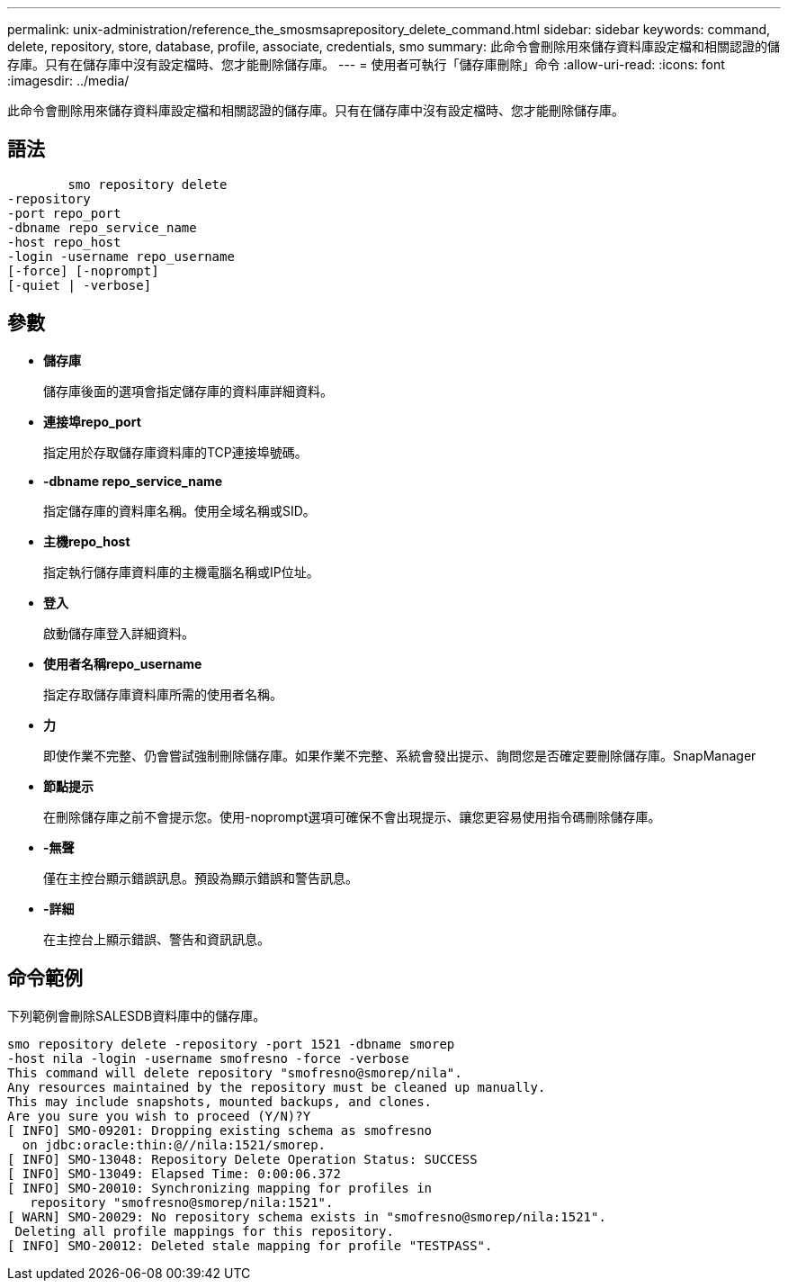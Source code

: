 ---
permalink: unix-administration/reference_the_smosmsaprepository_delete_command.html 
sidebar: sidebar 
keywords: command, delete, repository, store, database, profile, associate, credentials, smo 
summary: 此命令會刪除用來儲存資料庫設定檔和相關認證的儲存庫。只有在儲存庫中沒有設定檔時、您才能刪除儲存庫。 
---
= 使用者可執行「儲存庫刪除」命令
:allow-uri-read: 
:icons: font
:imagesdir: ../media/


[role="lead"]
此命令會刪除用來儲存資料庫設定檔和相關認證的儲存庫。只有在儲存庫中沒有設定檔時、您才能刪除儲存庫。



== 語法

[listing]
----

        smo repository delete
-repository
-port repo_port
-dbname repo_service_name
-host repo_host
-login -username repo_username
[-force] [-noprompt]
[-quiet | -verbose]
----


== 參數

* *儲存庫*
+
儲存庫後面的選項會指定儲存庫的資料庫詳細資料。

* *連接埠repo_port*
+
指定用於存取儲存庫資料庫的TCP連接埠號碼。

* *-dbname repo_service_name*
+
指定儲存庫的資料庫名稱。使用全域名稱或SID。

* *主機repo_host*
+
指定執行儲存庫資料庫的主機電腦名稱或IP位址。

* *登入*
+
啟動儲存庫登入詳細資料。

* *使用者名稱repo_username*
+
指定存取儲存庫資料庫所需的使用者名稱。

* *力*
+
即使作業不完整、仍會嘗試強制刪除儲存庫。如果作業不完整、系統會發出提示、詢問您是否確定要刪除儲存庫。SnapManager

* *節點提示*
+
在刪除儲存庫之前不會提示您。使用-noprompt選項可確保不會出現提示、讓您更容易使用指令碼刪除儲存庫。

* *-無聲*
+
僅在主控台顯示錯誤訊息。預設為顯示錯誤和警告訊息。

* *-詳細*
+
在主控台上顯示錯誤、警告和資訊訊息。





== 命令範例

下列範例會刪除SALESDB資料庫中的儲存庫。

[listing]
----
smo repository delete -repository -port 1521 -dbname smorep
-host nila -login -username smofresno -force -verbose
This command will delete repository "smofresno@smorep/nila".
Any resources maintained by the repository must be cleaned up manually.
This may include snapshots, mounted backups, and clones.
Are you sure you wish to proceed (Y/N)?Y
[ INFO] SMO-09201: Dropping existing schema as smofresno
  on jdbc:oracle:thin:@//nila:1521/smorep.
[ INFO] SMO-13048: Repository Delete Operation Status: SUCCESS
[ INFO] SMO-13049: Elapsed Time: 0:00:06.372
[ INFO] SMO-20010: Synchronizing mapping for profiles in
   repository "smofresno@smorep/nila:1521".
[ WARN] SMO-20029: No repository schema exists in "smofresno@smorep/nila:1521".
 Deleting all profile mappings for this repository.
[ INFO] SMO-20012: Deleted stale mapping for profile "TESTPASS".
----